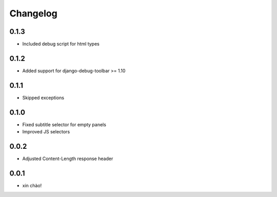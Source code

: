 Changelog
=========

0.1.3
-----

* Included debug script for html types

0.1.2
-----

* Added support for django-debug-toolbar >= 1.10

0.1.1
-----

* Skipped exceptions


0.1.0
-----

* Fixed subtitle selector for empty panels
* Improved JS selectors


0.0.2
-----

* Adjusted Content-Length response header


0.0.1
-----

* xin chào!
